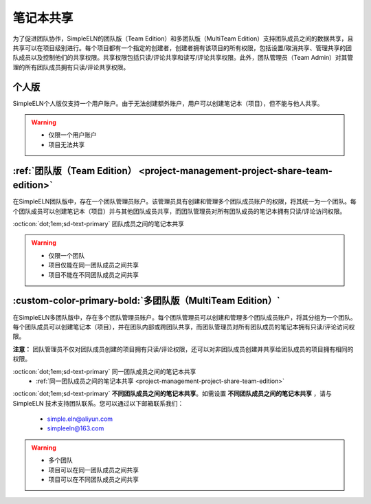 .. _project-management-project-share:

.. rst-class:: title-center
    
#################################################
笔记本共享
#################################################

为了促进团队协作，SimpleELN的团队版（Team Edition）和多团队版（MultiTeam Edition）支持团队成员之间的数据共享，且共享可以在项目级别进行。每个项目都有一个指定的创建者，创建者拥有该项目的所有权限，包括设置/取消共享、管理共享的团队成员以及控制他们的共享权限。共享权限包括只读/评论共享和读写/评论共享权限。此外，团队管理员（Team Admin）对其管理的所有团队成员拥有只读/评论共享权限。
 
*****************************
个人版
*****************************

SimpleELN个人版仅支持一个用户账户。由于无法创建额外账户，用户可以创建笔记本（项目），但不能与他人共享。

.. warning:: 

    - 仅限一个用户账户
    - 项目无法共享

****************************************************************************************************************************************************
:ref:`团队版（Team Edition） <project-management-project-share-team-edition>`
****************************************************************************************************************************************************

在SimpleELN团队版中，存在一个团队管理员账户。该管理员具有创建和管理多个团队成员账户的权限，将其统一为一个团队。每个团队成员可以创建笔记本（项目）并与其他团队成员共享，而团队管理员对所有团队成员的笔记本拥有只读/评论访问权限。

:octicon:`dot;1em;sd-text-primary` 团队成员之间的笔记本共享
    .. toctree::
       :maxdepth: 1
       
       project-share-team-edition
    

.. warning:: 

    - 仅限一个团队
    - 项目仅能在同一团队成员之间共享
    - 项目不能在不同团队成员之间共享

****************************************************************************************************************************************************
:custom-color-primary-bold:`多团队版（MultiTeam Edition）`
****************************************************************************************************************************************************

在SimpleELN多团队版中，存在多个团队管理员账户。每个团队管理员可以创建和管理多个团队成员账户，将其分组为一个团队。每个团队成员可以创建笔记本（项目），并在团队内部或跨团队共享，而团队管理员对所有团队成员的笔记本拥有只读/评论访问权限。

**注意：** 团队管理员不仅对团队成员创建的项目拥有只读/评论权限，还可以对非团队成员创建并共享给团队成员的项目拥有相同的权限。

:octicon:`dot;1em;sd-text-primary` 同一团队成员之间的笔记本共享
    - :ref:`同一团队成员之间的笔记本共享 <project-management-project-share-team-edition>`
    
:octicon:`dot;1em;sd-text-primary` **不同团队成员之间的笔记本共享**。如需设置 **不同团队成员之间的笔记本共享** ，请与 SimpleELN 技术支持团队联系。您可以通过以下邮箱联系我们：
    
    - simple.eln@aliyun.com
    - simpleeln@163.com
    
    
.. warning:: 

    - 多个团队
    - 项目可以在同一团队成员之间共享
    - 项目可以在不同团队成员之间共享
